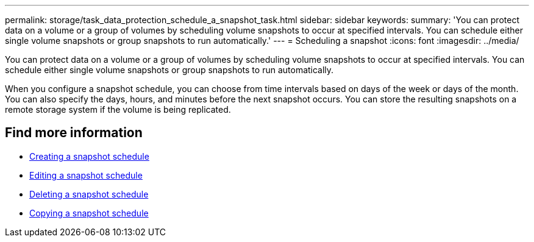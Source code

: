 ---
permalink: storage/task_data_protection_schedule_a_snapshot_task.html
sidebar: sidebar
keywords:
summary: 'You can protect data on a volume or a group of volumes by scheduling volume snapshots to occur at specified intervals. You can schedule either single volume snapshots or group snapshots to run automatically.'
---
= Scheduling a snapshot
:icons: font
:imagesdir: ../media/

[.lead]
You can protect data on a volume or a group of volumes by scheduling volume snapshots to occur at specified intervals. You can schedule either single volume snapshots or group snapshots to run automatically.

When you configure a snapshot schedule, you can choose from time intervals based on days of the week or days of the month. You can also specify the days, hours, and minutes before the next snapshot occurs. You can store the resulting snapshots on a remote storage system if the volume is being replicated.

== Find more information

* xref:task_data_protection_create_a_snapshot_schedule.adoc[Creating a snapshot schedule]
* xref:task_data_protection_edit_a_snapshot_schedule.adoc[Editing a snapshot schedule]
* xref:task_data_protection_delete_a_snapshot_schedule.adoc[Deleting a snapshot schedule]
* xref:task_data_protection_copy_a_snapshot_schedule.adoc[Copying a snapshot schedule]
